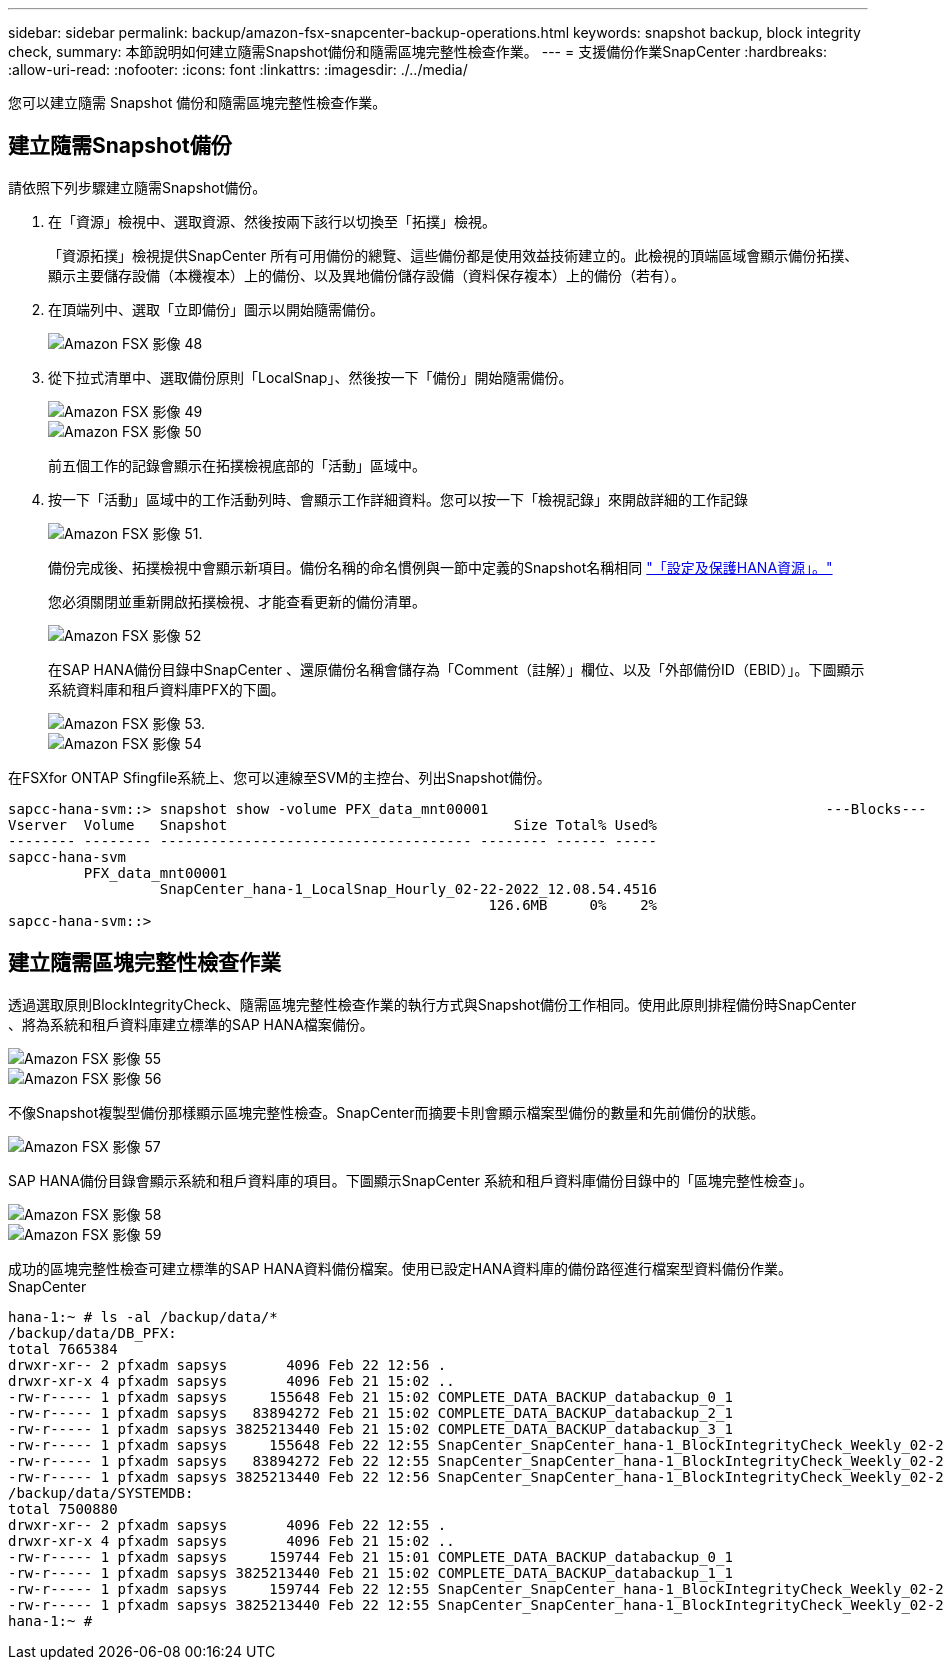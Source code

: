 ---
sidebar: sidebar 
permalink: backup/amazon-fsx-snapcenter-backup-operations.html 
keywords: snapshot backup, block integrity check, 
summary: 本節說明如何建立隨需Snapshot備份和隨需區塊完整性檢查作業。 
---
= 支援備份作業SnapCenter
:hardbreaks:
:allow-uri-read: 
:nofooter: 
:icons: font
:linkattrs: 
:imagesdir: ./../media/


[role="lead"]
您可以建立隨需 Snapshot 備份和隨需區塊完整性檢查作業。



== 建立隨需Snapshot備份

請依照下列步驟建立隨需Snapshot備份。

. 在「資源」檢視中、選取資源、然後按兩下該行以切換至「拓撲」檢視。
+
「資源拓撲」檢視提供SnapCenter 所有可用備份的總覽、這些備份都是使用效益技術建立的。此檢視的頂端區域會顯示備份拓撲、顯示主要儲存設備（本機複本）上的備份、以及異地備份儲存設備（資料保存複本）上的備份（若有）。

. 在頂端列中、選取「立即備份」圖示以開始隨需備份。
+
image::amazon-fsx-image48.png[Amazon FSX 影像 48]

. 從下拉式清單中、選取備份原則「LocalSnap」、然後按一下「備份」開始隨需備份。
+
image::amazon-fsx-image49.png[Amazon FSX 影像 49]

+
image::amazon-fsx-image50.png[Amazon FSX 影像 50]

+
前五個工作的記錄會顯示在拓撲檢視底部的「活動」區域中。

. 按一下「活動」區域中的工作活動列時、會顯示工作詳細資料。您可以按一下「檢視記錄」來開啟詳細的工作記錄
+
image::amazon-fsx-image51.png[Amazon FSX 影像 51.]

+
備份完成後、拓撲檢視中會顯示新項目。備份名稱的命名慣例與一節中定義的Snapshot名稱相同 link:amazon-fsx-snapcenter-configuration.html#configure-and-protect-a-hana-resource["「設定及保護HANA資源」。"]

+
您必須關閉並重新開啟拓撲檢視、才能查看更新的備份清單。

+
image::amazon-fsx-image52.png[Amazon FSX 影像 52]

+
在SAP HANA備份目錄中SnapCenter 、還原備份名稱會儲存為「Comment（註解）」欄位、以及「外部備份ID（EBID）」。下圖顯示系統資料庫和租戶資料庫PFX的下圖。

+
image::amazon-fsx-image53.png[Amazon FSX 影像 53.]

+
image::amazon-fsx-image54.png[Amazon FSX 影像 54]



在FSXfor ONTAP Sfingfile系統上、您可以連線至SVM的主控台、列出Snapshot備份。

....
sapcc-hana-svm::> snapshot show -volume PFX_data_mnt00001                                        ---Blocks---
Vserver  Volume   Snapshot                                  Size Total% Used%
-------- -------- ------------------------------------- -------- ------ -----
sapcc-hana-svm
         PFX_data_mnt00001
                  SnapCenter_hana-1_LocalSnap_Hourly_02-22-2022_12.08.54.4516
                                                         126.6MB     0%    2%
sapcc-hana-svm::>
....


== 建立隨需區塊完整性檢查作業

透過選取原則BlockIntegrityCheck、隨需區塊完整性檢查作業的執行方式與Snapshot備份工作相同。使用此原則排程備份時SnapCenter 、將為系統和租戶資料庫建立標準的SAP HANA檔案備份。

image::amazon-fsx-image55.png[Amazon FSX 影像 55]

image::amazon-fsx-image56.png[Amazon FSX 影像 56]

不像Snapshot複製型備份那樣顯示區塊完整性檢查。SnapCenter而摘要卡則會顯示檔案型備份的數量和先前備份的狀態。

image::amazon-fsx-image57.png[Amazon FSX 影像 57]

SAP HANA備份目錄會顯示系統和租戶資料庫的項目。下圖顯示SnapCenter 系統和租戶資料庫備份目錄中的「區塊完整性檢查」。

image::amazon-fsx-image58.png[Amazon FSX 影像 58]

image::amazon-fsx-image59.png[Amazon FSX 影像 59]

成功的區塊完整性檢查可建立標準的SAP HANA資料備份檔案。使用已設定HANA資料庫的備份路徑進行檔案型資料備份作業。SnapCenter

....
hana-1:~ # ls -al /backup/data/*
/backup/data/DB_PFX:
total 7665384
drwxr-xr-- 2 pfxadm sapsys       4096 Feb 22 12:56 .
drwxr-xr-x 4 pfxadm sapsys       4096 Feb 21 15:02 ..
-rw-r----- 1 pfxadm sapsys     155648 Feb 21 15:02 COMPLETE_DATA_BACKUP_databackup_0_1
-rw-r----- 1 pfxadm sapsys   83894272 Feb 21 15:02 COMPLETE_DATA_BACKUP_databackup_2_1
-rw-r----- 1 pfxadm sapsys 3825213440 Feb 21 15:02 COMPLETE_DATA_BACKUP_databackup_3_1
-rw-r----- 1 pfxadm sapsys     155648 Feb 22 12:55 SnapCenter_SnapCenter_hana-1_BlockIntegrityCheck_Weekly_02-22-2022_12.55.18.7966_databackup_0_1
-rw-r----- 1 pfxadm sapsys   83894272 Feb 22 12:55 SnapCenter_SnapCenter_hana-1_BlockIntegrityCheck_Weekly_02-22-2022_12.55.18.7966_databackup_2_1
-rw-r----- 1 pfxadm sapsys 3825213440 Feb 22 12:56 SnapCenter_SnapCenter_hana-1_BlockIntegrityCheck_Weekly_02-22-2022_12.55.18.7966_databackup_3_1
/backup/data/SYSTEMDB:
total 7500880
drwxr-xr-- 2 pfxadm sapsys       4096 Feb 22 12:55 .
drwxr-xr-x 4 pfxadm sapsys       4096 Feb 21 15:02 ..
-rw-r----- 1 pfxadm sapsys     159744 Feb 21 15:01 COMPLETE_DATA_BACKUP_databackup_0_1
-rw-r----- 1 pfxadm sapsys 3825213440 Feb 21 15:02 COMPLETE_DATA_BACKUP_databackup_1_1
-rw-r----- 1 pfxadm sapsys     159744 Feb 22 12:55 SnapCenter_SnapCenter_hana-1_BlockIntegrityCheck_Weekly_02-22-2022_12.55.18.7966_databackup_0_1
-rw-r----- 1 pfxadm sapsys 3825213440 Feb 22 12:55 SnapCenter_SnapCenter_hana-1_BlockIntegrityCheck_Weekly_02-22-2022_12.55.18.7966_databackup_1_1
hana-1:~ #
....